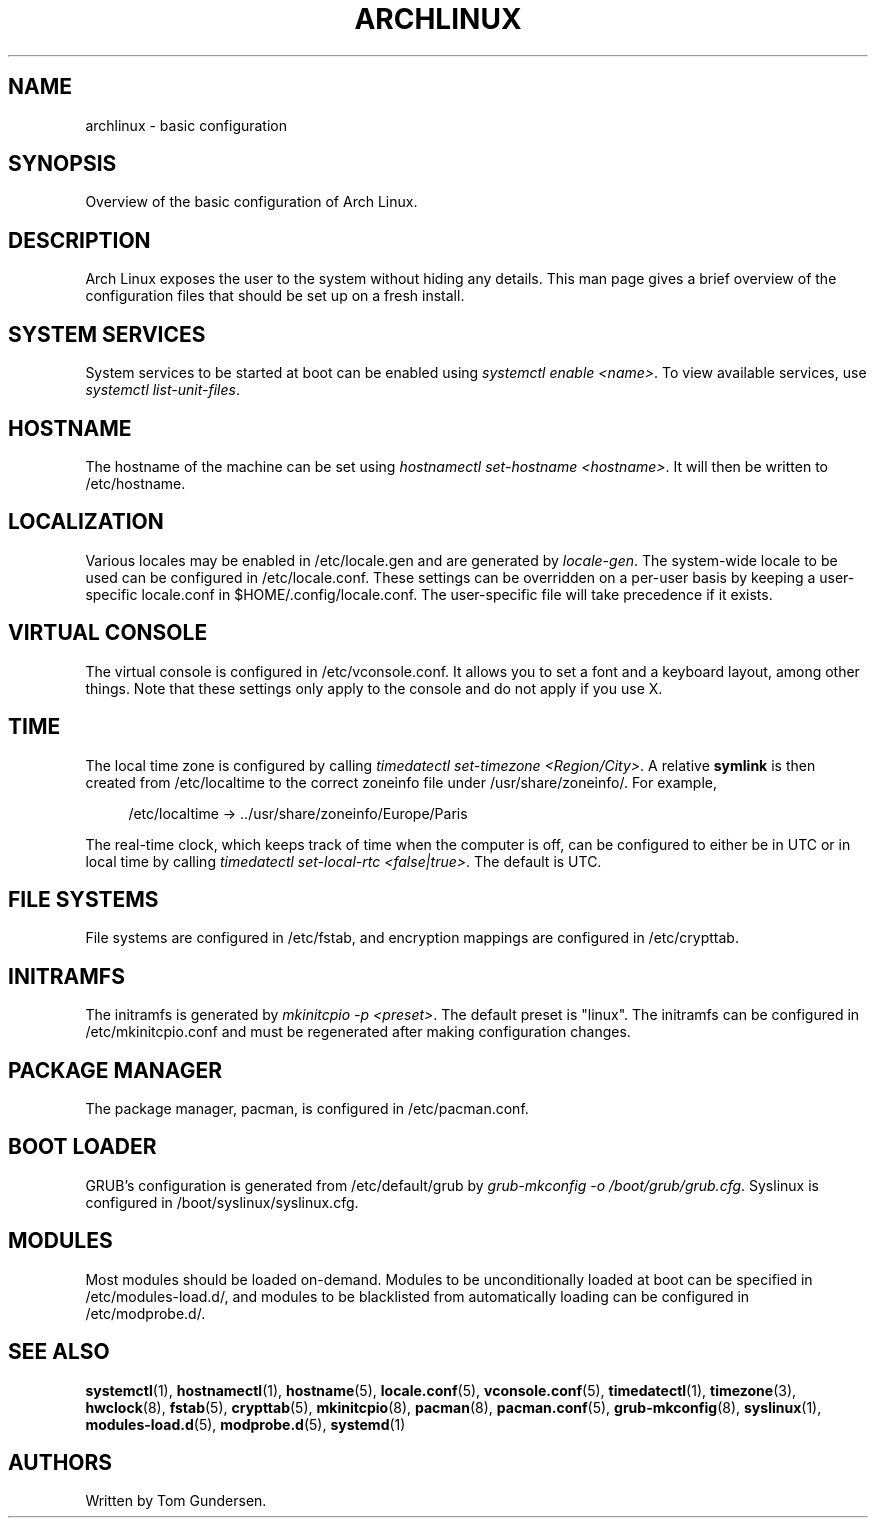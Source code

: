 '\" t
.\"     Title: archlinux
.\"    Author: [see the "AUTHORS" section]
.\" Generator: DocBook XSL Stylesheets v1.79.1 <http://docbook.sf.net/>
.\"      Date: 05/21/2017
.\"    Manual: \ \&
.\"    Source: \ \&
.\"  Language: English
.\"
.TH "ARCHLINUX" "7" "05/21/2017" "\ \&" "\ \&"
.\" -----------------------------------------------------------------
.\" * Define some portability stuff
.\" -----------------------------------------------------------------
.\" ~~~~~~~~~~~~~~~~~~~~~~~~~~~~~~~~~~~~~~~~~~~~~~~~~~~~~~~~~~~~~~~~~
.\" http://bugs.debian.org/507673
.\" http://lists.gnu.org/archive/html/groff/2009-02/msg00013.html
.\" ~~~~~~~~~~~~~~~~~~~~~~~~~~~~~~~~~~~~~~~~~~~~~~~~~~~~~~~~~~~~~~~~~
.ie \n(.g .ds Aq \(aq
.el       .ds Aq '
.\" -----------------------------------------------------------------
.\" * set default formatting
.\" -----------------------------------------------------------------
.\" disable hyphenation
.nh
.\" disable justification (adjust text to left margin only)
.ad l
.\" -----------------------------------------------------------------
.\" * MAIN CONTENT STARTS HERE *
.\" -----------------------------------------------------------------
.SH "NAME"
archlinux \- basic configuration
.SH "SYNOPSIS"
.sp
Overview of the basic configuration of Arch Linux\&.
.SH "DESCRIPTION"
.sp
Arch Linux exposes the user to the system without hiding any details\&. This man page gives a brief overview of the configuration files that should be set up on a fresh install\&.
.SH "SYSTEM SERVICES"
.sp
System services to be started at boot can be enabled using \fIsystemctl enable <name>\fR\&. To view available services, use \fIsystemctl list\-unit\-files\fR\&.
.SH "HOSTNAME"
.sp
The hostname of the machine can be set using \fIhostnamectl set\-hostname <hostname>\fR\&. It will then be written to /etc/hostname\&.
.SH "LOCALIZATION"
.sp
Various locales may be enabled in /etc/locale\&.gen and are generated by \fIlocale\-gen\fR\&. The system\-wide locale to be used can be configured in /etc/locale\&.conf\&. These settings can be overridden on a per\-user basis by keeping a user\-specific locale\&.conf in $HOME/\&.config/locale\&.conf\&. The user\-specific file will take precedence if it exists\&.
.SH "VIRTUAL CONSOLE"
.sp
The virtual console is configured in /etc/vconsole\&.conf\&. It allows you to set a font and a keyboard layout, among other things\&. Note that these settings only apply to the console and do not apply if you use X\&.
.SH "TIME"
.sp
The local time zone is configured by calling \fItimedatectl set\-timezone <Region/City>\fR\&. A relative \fBsymlink\fR is then created from /etc/localtime to the correct zoneinfo file under /usr/share/zoneinfo/\&. For example,
.sp
.if n \{\
.RS 4
.\}
.nf
/etc/localtime \-> \&.\&./usr/share/zoneinfo/Europe/Paris
.fi
.if n \{\
.RE
.\}
.sp
The real\-time clock, which keeps track of time when the computer is off, can be configured to either be in UTC or in local time by calling \fItimedatectl set\-local\-rtc <false|true>\fR\&. The default is UTC\&.
.SH "FILE SYSTEMS"
.sp
File systems are configured in /etc/fstab, and encryption mappings are configured in /etc/crypttab\&.
.SH "INITRAMFS"
.sp
The initramfs is generated by \fImkinitcpio \-p <preset>\fR\&. The default preset is "linux"\&. The initramfs can be configured in /etc/mkinitcpio\&.conf and must be regenerated after making configuration changes\&.
.SH "PACKAGE MANAGER"
.sp
The package manager, pacman, is configured in /etc/pacman\&.conf\&.
.SH "BOOT LOADER"
.sp
GRUB\(cqs configuration is generated from /etc/default/grub by \fIgrub\-mkconfig \-o /boot/grub/grub\&.cfg\fR\&. Syslinux is configured in /boot/syslinux/syslinux\&.cfg\&.
.SH "MODULES"
.sp
Most modules should be loaded on\-demand\&. Modules to be unconditionally loaded at boot can be specified in /etc/modules\-load\&.d/, and modules to be blacklisted from automatically loading can be configured in /etc/modprobe\&.d/\&.
.SH "SEE ALSO"
.sp
\fBsystemctl\fR(1), \fBhostnamectl\fR(1), \fBhostname\fR(5), \fBlocale\&.conf\fR(5), \fBvconsole\&.conf\fR(5), \fBtimedatectl\fR(1), \fBtimezone\fR(3), \fBhwclock\fR(8), \fBfstab\fR(5), \fBcrypttab\fR(5), \fBmkinitcpio\fR(8), \fBpacman\fR(8), \fBpacman\&.conf\fR(5), \fBgrub\-mkconfig\fR(8), \fBsyslinux\fR(1), \fBmodules\-load\&.d\fR(5), \fBmodprobe\&.d\fR(5), \fBsystemd\fR(1)
.SH "AUTHORS"
.sp
Written by Tom Gundersen\&.
